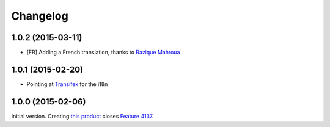 Changelog
=========

1.0.2 (2015-03-11)
------------------

* [FR] Adding a French translation, thanks to `Razique Mahroua`_

.. _Razique Mahroua: https://www.transifex.com/accounts/profile/Razique/

1.0.1 (2015-02-20)
------------------

* Pointing at Transifex_ for the i18n

.. _Transifex: https://www.transifex.com/projects/p/gs-group-member-export/

1.0.0 (2015-02-06)
------------------

Initial version. Creating `this product`_ closes `Feature 4137`_.

.. _this product: https://github.com/groupserver/gs.group.member.export
.. _Feature 4137: https://redmine.iopen.net/issues/4137

..  LocalWords:  Changelog viewlets WAI GitHub reStructuredText Transifex
